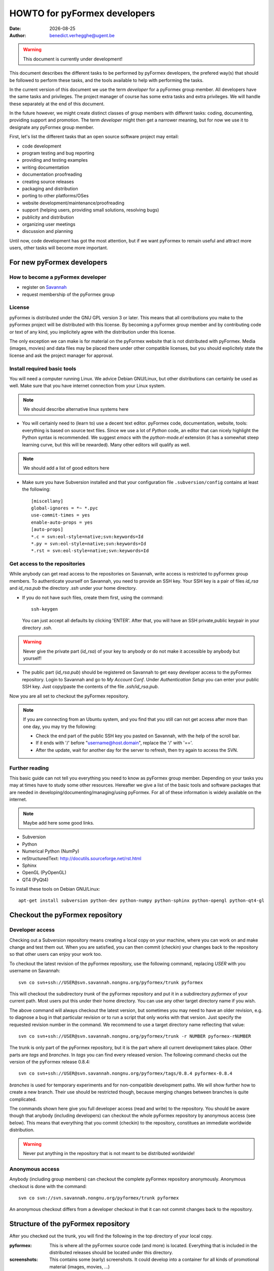 .. HOWTO-dev.rst  $Revision$  $Date$  $Author$   *- rst -*-
  
..
  This file is part of the pyFormex project.
  pyFormex is a tool for generating, manipulating and transforming 3D
  geometrical models by sequences of mathematical operations.
  Home page: http://pyformex.org
  Project page:  https://savannah.nongnu.org/projects/pyformex/
  Copyright (C) Benedict Verhegghe (benedict.verhegghe@ugent.be)
  Distributed under the GNU General Public License version 3 or later.
  
  
  This program is free software: you can redistribute it and/or modify
  it under the terms of the GNU General Public License as published by
  the Free Software Foundation, either version 3 of the License, or
  (at your option) any later version.
  
  This program is distributed in the hope that it will be useful,
  but WITHOUT ANY WARRANTY; without even the implied warranty of
  MERCHANTABILITY or FITNESS FOR A PARTICULAR PURPOSE.  See the
  GNU General Public License for more details.
  
  You should have received a copy of the GNU General Public License
  along with this program.  If not, see http://www.gnu.org/licenses/.
  
.. |date| date::

=============================
HOWTO for pyFormex developers
=============================
:Date: |date|
:Author: benedict.verhegghe@ugent.be

.. warning:: 
  This document is currently under development!

This document describes the different tasks to be performed by pyFormex
developers, the prefered way(s) that should be followed to perform these
tasks, and the tools available to help with performing the tasks.

In the current version of this document we use the term *developer* for 
a pyFormex group member. All developers have the same tasks and privileges.
The project manager of course has some extra tasks and extra privileges. 
We will handle these separately at the end of this document. 

In the future however, we might create distinct classes of group members
with different tasks: coding, documenting, providing support and promotion.
The term *developer* might then get a narrower meaning, but for now we use
it to designate any pyFormex group member.
 
First, let's list the different tasks that an open source software project
may entail:

- code development
- program testing and bug reporting
- providing and testing examples
- writing documentation
- documentation proofreading
- creating source releases
- packaging and distribution
- porting to other platforms/OSes
- website development/maintenance/proofreading
- support (helping users, providing small solutions, resolving bugs)
- publicity and distribution
- organizing user meetings
- discussion and planning 

Until now, code development has got the most attention, but if we want 
pyFormex to remain useful and attract more users, other tasks will become
more important.


For new pyFormex developers
===========================

How to become a pyFormex developer
----------------------------------

- register on `Savannah <http://savannah.nongnu.org>`_
- request membership of the pyFormex group

License
-------
pyFormex is distributed under the GNU GPL version 3 or later. This means that all contributions you make to the pyFormex project will be distributed with this license. By becoming a pyFormex group member and by contributing code or text of any kind, you implicitely agree with the distribution under this license. 

The only exception we can make is for material on the pyFormex website that is
not distributed with pyFormex. Media (images, movies) and data files may be placed there under other compatible licenses, but you should explicitely state the license and ask the project manager for approval.


Install required basic tools
----------------------------

You will need a computer running Linux. We advice Debian GNU/Linux, but
other distributions can certainly be used as well. Make sure that you
have internet connection from your Linux system.

.. note:: We should describe alternative linux systems here

- You will certainly need to (learn to) use a decent text editor. pyFormex
  code, documentation, website, tools: everything is based on source text 
  files. Since we use a lot of `Python` code, an editor that can nicely
  highlight the Python syntax is recommended. We suggest `emacs` with the
  `python-mode.el` extension (it has a somewhat steep learning curve, but
  this will be rewarded). Many other editors will qualify as well.    

.. note:: We should add a list of good editors here

- Make sure you have Subversion installed and that your configuration file
  ``.subversion/config`` contains at least the following::

    [miscellany]
    global-ignores = *~ *.pyc
    use-commit-times = yes
    enable-auto-props = yes
    [auto-props]
    *.c = svn:eol-style=native;svn:keywords=Id
    *.py = svn:eol-style=native;svn:keywords=Id
    *.rst = svn:eol-style=native;svn:keywords=Id
      
Get access to the repositories
------------------------------

While anybody can get read access to the repositories on Savannah, 
write access is restricted to pyFormex group members. To authenticate
yourself on Savannah, you need to provide an SSH key. Your SSH key is
a pair of files `id_rsa` and `id_rsa.pub` the directory `.ssh` under 
your home directory. 

- If you do not have such files, create them first, using the command::

    ssh-keygen 

  You can just accept all defaults by clicking 'ENTER'. After that, you
  will have an SSH private,public keypair in your directory `.ssh`. 

.. warning:: Never give the private part (`id_rsa`) of your key to anybody
  or do not make it accessible by anybody but yourself! 

- The public part (`id_rsa.pub`) should be registered on Savannah
  to get easy developer access to the pyFormex repository. 
  Login to Savannah and go to  
  *My Account Conf*. Under *Authentication Setup* you can enter your 
  public SSH key. Just copy/paste the contents of the file *.ssh/id_rsa.pub*.


Now you are all set to checkout the pyFormex repository.

.. note:: 

  If you are connecting from an Ubuntu system, and you find that you still can
  not get access after more than one day, you may try the following:  

  - Check the end part of the public SSH key you pasted on Savannah, with the
    help of the scroll bar.
  - If it ends with '/' before "username@host.domain", replace the '/' with '=='.
  - After the update, wait for another day for the server to refresh, then try
    again to access the SVN.


Further reading
---------------

This basic guide can not tell you everything you need to know as pyFormex
group member. Depending on your tasks you may at times have to study some
other resources. Hereafter we give a list of the basic tools and software
packages that are needed in developing/documenting/managing/using pyFormex.
For all of these information is widely available on the internet.
 
.. note:: Maybe add here some good links.

- Subversion
- Python
- Numerical Python (NumPy)
- reStructuredText: http://docutils.sourceforge.net/rst.html
- Sphinx
- OpenGL (PyOpenGL)
- QT4 (PyQt4)

To install these tools on Debian GNU/Linux::

  apt-get install subversion python-dev python-numpy python-sphinx python-opengl python-qt4-gl


Checkout the pyFormex repository
================================

Developer access
----------------

Checking out a Subversion repository means creating a local copy on your
machine, where you can work on and make change and test them out. When you 
are satisfied, you can then commit (checkin) your changes back to the repository
so that other users can enjoy your work too.

To checkout the latest revision of the pyFormex repository, use the following
command, replacing *USER* with you username on Savannah::

  svn co svn+ssh://USER@svn.savannah.nongnu.org/pyformex/trunk pyformex

This will checkout the subdirectory *trunk* of the pyFormex repository and put
it in a subdirectory *pyformex* of your current path. Most users put this under
their home directory. You can use any other target directory name if you wish. 

The above command will always checkout the latest version, but sometimes you
may need to have an older revision, e.g. to diagnose a bug in that particular
revision or to run a script that only works with that version. Just specify the
requested revision number in the command. We recommend to use a target 
directory name reflecting that value::

  svn co svn+ssh://USER@svn.savannah.nongnu.org/pyformex/trunk -r NUMBER pyformex-rNUMBER

The trunk is only part of the pyFormex repository, but it is the part where all current development takes place. Other parts are *tags* and *branches*. In *tags* you can find every released version. The following command checks out the version of the pyFormex release 0.8.4::

  svn co svn+ssh://USER@svn.savannah.nongnu.org/pyformex/tags/0.8.4 pyformex-0.8.4

*branches* is used for temporary experiments and for non-compatible development paths. We will show further how to create a new branch. Their use should be restricted though, because merging changes between branches is quite complicated.

The commands shown here give you full developer access (read and write) to the repository.
You should be aware though that anybody (including developers) can checkout
the whole pyFormex repository by anonymous access (see below). 
This means that everything that you commit (checkin) to the repository, constitues an immediate worldwide distribution. 

.. warning:: Never put anything in the repository that is not meant to be distributed worldwide!


Anonymous access
----------------

Anybody (including group members) can checkout the complete 
pyFormex repository anonymously. Anonymous checkout is done with the command::
 
  svn co svn://svn.savannah.nongnu.org/pyformex/trunk pyformex

An anonymous checkout differs from a developer checkout in that it can not
commit changes back to the repository.


Structure of the pyFormex repository
====================================
After you checked out the trunk, you will find the following in the top directory of your local copy.

:pyformex: This is where all the pyFormex source code (and more) is located.
  Everything that is included in the distributed releases should be located
  under this directory.

:screenshots: This contains some (early) screenshots. It could develop into
  a container for all kinds of promotional material (images, movies, ...)

:sphinx: This is where we build the documentation (not surprisingly, we use
  **Sphinx** for this task). The built documents are copied in `pyformex/doc`
  for inclusion in the release.

:user: Contains the minutes of pyFormex user meetings.

:website: Holds the source for the pyFormex website. Since the move to 
  Savannah recently, we also use Sphinx to build the website. 
  Since the whole html documentation tree is also published as part of 
  the website (`<http://www.nongnu.org/pyformex/doc/>`_) we could actually
  integrate the *sphinx* part under *website*. The reasons for keeping them
  apart are:
  
  - the html documents under *sphinx* are made part of the release (for use
    as local documentation accessible from the pyFormex GUI), but the 
    *website* documents are not, and    
  - the *sphinx* documents need to be regenerated more often, because of the
    fast development process of pyFormex, while the *website* is more static.
 
Furthermore the top directory contains a bunch of other files, mostly managing tools and statistics. The most important will be treated further.


Working with the subversion repository
======================================

After you have created a checkout, you can start working in your local
version, make changes, contribute these changes back to the central
repository and/or import the changes made by others. While we refer
to the Subversion manual for full details, we describe here some of the
most used and useful commands. These commands should normally be executed
in the top level directory of your checkout.

- Update your local copy to the latest revision::

    svn up

  This will import the changes made to the repository by other developers
  (or by you from another checkout). You can also use this command to revert
  your tree to any previous version, by adding the revision number::

    svn up -r NUMBER

- After you have made some changes and are convinced that they form a
  working improvement, you can check your modifications back into the
  repository using::

    svn ci

  You will be asked to enter a message to describe the changes you've made.
  This uses a default or configured editor (can be set in `.ssh/config`). 
  See `Subversion commit messages`_ below for suggestions on how
  to construct the message. After you finished the message, your changes
  are uploaded to the repository.

- Adding a new file ::

    svn add FILENAME

- Create a branch *MYBRANCH* of the current subversion archive (do not do this lightly: merging changes between branches can be a tidious work) ::

   svn copy svn+ssh://USER@svn.savannah.nongnu.org/pyformex/trunk \
     svn+ssh://USER@svn.savannah.nongnu.org/pyformex/branches/MYBRANCH \
     -m "Creating a branch for some purpose"

- See what you have changed::

    svn diff

- If you do not want to go ahead with the changes you've made to a file, you
  can revert them::

    svn revert FILENAME

- Change your local directory to another branch ::
  
   svn switch svn+ssh://USER@svn.savannah.nongnu.org/pyformex/branches/mybranch

- Show information about your local copy::

    svn info

- Convert your local tree to reflect a change in repository server (the *OLDURL* can be found from the *svn info* command ::
  
   svn switch --relocate OLDURL NEWURL


Subversion commit messages
--------------------------
Always write a comment when committing something to the repository. Your comment should be brief and to the point, describing what was changed and possibly why. If you made several changes, write one line or sentence about each part. If you find yourself writing a very long list of changes, consider splitting your commit into smaller parts, as described earlier. Prefixing your comments with identifiers like Fix or Add is a good way of indicating what type of change you did. It also makes it easier to filter the content later, either visually, by a human reader, or automatically, by a program.

If you fixed a specific bug or implemented a specific change request, I also recommend to reference the bug or issue number in the commit message. Some tools may process this information and generate a link to the corresponding page in a bug tracking system or automatically update the issue based on the commit.


Dealing with problems
---------------------
Some possible problems during ``svn up`` operation:

- Conflict::

    Conflict discovered in 'SOME_FILE'.
    Select: (p) postpone, (df) diff-full, (e) edit,
            (mc) mine-conflict, (tc) theirs-conflict,
            (s) show all options: tc

  If your version of SOME_FILE contains changes you have made (and
  want to keep), the best thing is to postpone (p) and resolve the conflicts
  after the update operation has finished. You may use 'df' first to see if
  your changes are worthwile keeping. 

  If you know however that your changes are not important, you can just use 
  'tc' to remove your version and get the changes from the repository.

- Blocked by unversioned file::

    svn: Failed to add file 'SOME_FILE': an unversioned file of the same
    name already exists.

  If your version of SOME_FILE contains changes you have made (and
  want to keep), move the file away to some other name. Then repeat
  the ``svn up`` command. When the ``svn up`` ended successfully,
  merge your changes back into SOME_FILE.

  If the file didn't contain any important changes you want to keep,
  just remove the file and ``svn up`` again.





Using the *make* command
========================
A lot of the recipes below use the *make* command. There is no place here to give a full description of what this command does (see http://www.gnu.org/software/make/). But for those unfamiliar with the command: *make* creates derived files according to recipes in a file *Makefile*. Usually a target describing what is to be made is specified in the make command (see many examples below). The *-C* option allows to change directory before executing the make. Thus, the command::

  make -C pyformex/lib debug

will excute *make debug* in the directory *pyformex/lib*. We use this a lot to mallow most *make* commands be executed from the top level directory.

A final tip: if you add a *-n* option to the make command, make will not actually execute any commands, but rather show what it would execute if the *-n* is left off. A good thing to try if you are unsure.


Create the pyFormex acceleration library
========================================
Most of the pyFormex source code is written in the Python scripting language: this allows for quick development, elegant error recovery and powerful interfacing with other software. The drawback is that it may be slow for loop operations over large data sets. In pyFormex, that problem has largely been solved by using **Numpy**, which handles most such operations by a call to a (fast) compiled C-library. 

Some bottlenecks remained however, and therefore we have developed our own compiled C-libraries to further speed up some tasks. While we try to always provide Python equivalents for all the functions in the library, the penalty for using those may be quite high, and we recommend everyone to always try to use the compiled libraries. Therefore, after creating a new local svn tree, you should first proceed to compiling these libraries. 

Prerequisites for compiling the libraries
-----------------------------------------
These are Debian GNU/Linux package names. They will most likely be available
under the same names on Debian derivatives and Ubuntu and derivatives.

- make
- gcc
- python-dev
- libglu1-mesa-dev


Creating the libraries
----------------------
The source for the libraries are the '.c' files in the `pyformex/lib` 
directory of your svn tree. You will find there also the equivalent
Python implementations. To compile the liraries, got to ``TOPDIR`` and execute
the command::

  make lib

Note that this command is executed automatically when you run pyFormex directly
from the SVN sources (sse below). This is to ensure that you pick up any changes made to
the library. If compilation of the libraries during startup fails,  


Run pyFormex from the svn source
================================
In the toplevel directory, execute the command::

  pyformex/pyformex

and the pyFormex GUI should start. If you want to run this version as your
default pyFormex, it makes sense to create a link in a directory that is in
your *PATH*. On many systems, users have their own *~/bin* directory that is
in the front of the *PATH*. You can check this with::

  echo $PATH

The result may e.g. contain */home/USER/bin*. If not, add the following to your
*.profile* or *.bash_profile*::

  PATH=$HOME/bin:$PATH
  export PATH

and make sure that you create the bin directory if it does not exist.
Then create the link with the following command::

  ln -sfn TOPDIR/pyformex/pyformex ~/bin/pyformex

where ``TOPDIR`` is the absolute path of the top directory (created from the
repository checkout). You can also use a relative path, but this should be
as seen from the ``~/bin`` directory.

After starting a new terminal, you should be able to just enter the command
``pyformex`` to run your svn version from anywhere.  

When pyformex starts up from the svn source, it will first check that the 
compiled acceleration libraries are not outdated, and if they are, pyformex
will try to recompile them by invoking the 'make lib' command from the 
parent directory. This is to avoid nasty crashes when the implementation of
the library has changed. If this automatic compilation fails, pyformex will
nevertheless continue, using the old compiled libraries or the slower Python
implementation.


Searching the pyFormex sources
==============================
While developing or using pyFormex, it is often desirable to be able to search
the pyFormex sources, e.g.

- to find examples of similar constructs for what you want to do,
- to find the implementation place of some feature you want to change,
- to update all code dependent on a feature you have changed.

The ``pyformex`` command provides the necessary tool to do so::

    pyformex --search -- [OPTIONS] PATTERN

This will actually execute the command::
    
    grep OPTIONS PATTERN FILES

where ``FILES`` will be replaced with the list of Python source files in the
pyformex directories. The command will list all occasions of ``PATTERN`` in
these files. All normal ``grep`` options (see ``man grep``) can be added, like
'-f' to search for a plain string instead of a regular expression, or '-i'
make the search case insensitive.

If you find the pyformext command above to elaborate, you can just define a
shorter alias. If you put the following line in your ``.bashrc``
file ::

    alias pysea='pyformex --search --'  

you will be able to just do ::

    pysea PATTERN


Creating pyFormex documentation
===============================

The pyFormex documentation (as well as the website) are created by the 
**Sphinx** system from source files written in ReST (ReStructuredText).
The source files are in the ``sphinx`` directory of your svn tree and	
have an extension ``.rst``.

Install Sphinx
--------------
You need a (slightly) patched version of Sphinx. The patch adds a small
functionality leaving normal operation intact. Therefore, if you have root
access, we advise to just patch a normally installed version of Sphinx.
 
- First, install the required packages. On Debian GNU/Linux do ::
 
    apt-get install dvipng
    apt-get install python-sphinx

- Then Patch the sphinx installation. Find out where the installed Sphinx
  package resides. On Debian this is ``/usr/share/pyshared/sphinx``. 
  The pyformex source tree contains the required patch in a file 
  ``sphinx/sphinx-1.04-bv.diff``. It was created for Sphinx 1.0.4 but will
  still work for slightly newer versions (it was tested on 1.0.8). 
  Do the following as root::

    cd /usr/share/pyshared/sphinx
    patch -p1 --dry-run < TOPDIR/sphinx/sphinx-1.0.4-bv.diff

  This will only test the patching. If all hunks succeed, run the
  command again without the '--dry-run'::

    patch -p1 < ???/pyformex/sphinx/sphinx-1.0.4-bv.diff

Writing documentation source files
----------------------------------
Documentation is written in ReST (ReStructuredText). The source files are
in the ``sphinx`` directory of your svn tree and have an extension ``.rst``.

When you create a new .rst files with the following header::

  .. $Id$
  .. pyformex documentation --- chaptername
  ..
  .. include:: defines.inc
  .. include:: links.inc
  ..
  .. _cha:partname:

Replace in this header chaptername with the documentation chapter name.

See also the following links for more information:

- guidelines for documenting Python: http://docs.python.org/documenting/index.html
- Sphinx documentation: http://sphinx.pocoo.org/
- ReStructuredText page of the docutils project: http://docutils.sourceforge.net/rst.html

When refering to pyFormex as the name of the software or project,
always use the upper case 'F'. When refering to the command to run
the program, or a directory path name, use all lower case: ``pyformex``.

The source .rst files in the ``sphinx/ref`` directory are automatically
generated with the ``py2rst.py`` script. They will generate the pyFormex
reference manual automatically from the docstrings in the Python
source files of pyFormex. Never add or change any of the .rst files in
``sphinx/ref`` directly. Also, these files should *not* be added to the
svn repository.    
 

Adding image files
------------------

- Put original images in the subdirectory ``images``.

- Create images with a transparent or white background.

- Use PNG images whenever possible.

- Create the reasonable size for inclusion on a web page. Use a minimal canvas size and maximal zooming.

- Give related images identical size (set canvas size and use autozoom).

- Make composite images to combine multiple small images in a single large one.
  If you have ``ImageMagick``, the following command create a horizontal
  composition ``result.png``  of three images::

     convert +append image-000.png image-001.png image-003.png result.png


Create the pyFormex manual
--------------------------

The pyFormex documentation is normally generated in HTML format, allowing it
to be published on the website. This is also the format that is included in
the pyFormex distributions. Alternative formats (like PDF) may also be 
generated and made available online, but are not distributed with pyFormex.

The ``make`` commands to generate the documentation are normally executed
from the ``sphinx`` directory (though some work from the ``TOPDIR`` as well).

- Create the html documentation ::

   make html

  This will generate the documentation in `sphinx/_build/html`, but
  these files are *not* in the svn tree and will not be used in the
  pyFormex **Help** system, nor can they be made available to the public
  directly.
  Check the correctness of the generated files by pointing your
  browser to `sphinx/_build/html/index.html`.

- The make procedure often produces a long list of warnings and errors.
  You may therefore prefer to use the following command instead ::
  
    make html 2>&1 | tee > errors

  This will log the stdout and stderr to a file ``errors``, where you
  can check afterwards what needs to be fixed.

- When the generated documentation seems ok, include the files into
  the pyFormex SVN tree (under ``pyformex/doc/html``) and thus into
  the **Help** system of pyFormex ::

   make svndoc

  Note: If you created any *new* files, do not forget to ``svn add`` them.
 
- A PDF version of the full manual can be created with ::

   make latexpdf
 
  This will put the PDF manual in ``sphinx/_build/latex``. 

The newly generated documentation is not automatically published on the
pyFormex website. Currently, only the project manager can do that. After you
have made substantial improvements (and checked them in), you should contact 
the project manager and ask him to publish the new docs.

  
Create a distribution
=====================

A distribution (or package) is a full set of all pyFormex files
needed to install and run it on a system, packaged in a single archive
together with an install procedure. This is primarily targeted at normal
users that want a stable system and are not doing development work.

Distribution of pyFormex is done in the form of a 'tarball' (.tar.gz) archive.
You need to have `python-svn` and `python-docutils` installed to create the
distribution tarball. Also, you need to create a subdirectory `dist' in
your pyFormex source tree.

Before creating an official distribution, checkin your last modifications and
update your tree, so that your current svn version corresponds to a single
unchanged revision version in the repository.
In the top directory of your svn tree do ::

  svn ci
  svn up
  make bumprelease
  make dist

This will create the package file `pyformex-${VERSION}.tar.gz` in
`dist/`.  The version is read from the `RELEASE` file in the top
directory. Do not change the *VERSION* or *RELEASE* settings in this
file by hand: we have make commands to do this (see below). Make sure
that the *RELEASE* contains a trailing field (*rNUMBER*). 
This means that it is an intermediate, unsupported release. 
Official, supported releases do not have the trailer. 

Any developer can create intermediate release tarballs and distribute them. 
However, *currently only the project manager is allowed
to create and distribute official releases!*

After you have tested that pyFormex installation and operation from the
resulting works fine, you can distribute the package to other users, e.g. 
by passing them the package file explicitely (make sure they understand the
alpha status) or by uploading the file to our local file server. 
Once the package file has been distributed by any means, you should immediately
bump the version, so that the next created distribution will have a higher number::

  make bumpversion
  svn ci -M "Bumping version after creating distribution"

.. note:: There is a (rather small) risk here that two developers might
  independently create a release with the same number.
  

Style guidelines for source and text files
==========================================

Here are some recommendations on the style to be used for source (mainly
Python) and other text files in the pyFormex repository.


General guidelines
------------------

- Name of .py files should be only lowercase, except for the approved
  examples distributed with pyFormex, which should start with an upper case.

- All new (Python, C) source and other text files in the pyFormex repository
  should be created with the following line as the first line::
  
    # $Id$

  If the file is an executable Python script, it should be started
  with the following two lines::

    #!/usr/bin/env python	  
    # $Id$

  Start pyFormex examples with the following line::

    # $Id$ *** pyformex ***

  Start reStructuredText with the following two lines (the second being
  an empty line)::

    .. $Id$
    

- The ``$Id$`` will be sustituted by Subversion on your next updates. Never
  edit this ``$Id:...$`` field directly.

- End your source and text files with a line::

    # End

  and .rst files with::

    .. End

- In Python files, always use 4 blanks for indenting, never TABs. Use
  a decent Python-aware editor that allows you to configure this. The
  main author of pyFormex uses ``Emacs`` with ``python-mode.el``. 


pyFormex modules
----------------
- pyFormex modules should always contain a docstring of at least 3 lines,
  the first of which can not be empty. Immediately after the docstring you
  should enforce the use of the print function instead of the print
  statement, like below::

    """Test module
    
    """
    from __future__ import print_function
    
- pyFormex modules providing a functionality that can be used under
  plain Python can, and probably should, end with a section to test
  the modules::

    if __name__ == "__main__":
        # Statements to test the module functionality
   

  The statements in this section will be executed when the module is
  run with the command::

    python module.py


pyFormex scripts
----------------

- pyFormex scripts (this includes the examples provided with pyFormex)
  can test the ``__name__`` variable to find out whether the script is
  running under the GUI or not::

    if __name__ == "draw":
        # Statements to execute when run under the GUI
    
    elif __name__ == "script":
        # Statements to execute when run without the GUI


Coding style
------------

- Variables, functions, classes and their methods should be named
  as closely as possible according to the following scheme:
  
  - classes: ``UpperUpperUpper`` 
  - functions and methods: ``lowerUpperUpper``
  - variables: ``lowercaseonly``

  Lower case only names can have underscores inserted to visually separate
  the constituant parts: ``lower_case_only``.
  
  Local names that are not supposed to be used directly by the user
  or application programmer, can have underscores inserted or
  appended.

  Local names may start with an underscore to hide them from the user.
  These names will indeed not be made available by Python's ``import``
  statements.

- Do not put blanks before or after operators, except with the assignment
  operator (``=``), where you should always put a single blank before and after it.

- Always start a new line after the colon (``:``) in ``if`` and ``for`` statements. 

- Always try to use implicit for loops instead of explicit ones.

- Numpy often provides a choice of using an attribute, a method or a
  function to get to the same result. The preference ordering is:
  attribute > method > function. E.g. use ``A.shape`` and not ``shape(A)``.

Docstrings
----------

- All functions, methods, classes and modules should have a docstring,
  consisting of a single first line with the short description,
  possibly followed by a blank line and an extended description. It
  is recommended to add an extended description for all but the trivial
  components.

- Docstrings should end and start with triple double-quotes (""").

- Docstrings should not exceed the 80 character total line length. 
  Python statements can exceed that length, if the result is more easy
  to read than splitting the line.

- Docstrings should be written with `reStructuredText (reST)
  <http://docutils.sourceforge.net/rst.html>`_ syntax. This allows us
  to use the docstrings to autmoatically generate the reference
  manual in a nice layout, while the docstrings keep being easily
  readible. Where in doubt, try to follow the `Numpy documentation guidelines
  <http://projects.scipy.org/numpy/wiki/CodingStyleGuidelines>`_.

- reStructuredText is very keen to the precise indentation (but as Python
  coders we are already used to that). All text belonging to the same
  logical unit should get the same indentation. And beware espacially for
  the required blank lines to delimit different section. A typical 
  example is that of a bullet list::

    Text before the bullet list.
    
    - Bullet item 1
    - Bullet item 2, somewhat longer and continued
      on the next line.
    - Bullet item 3
    
    Text below the bullet item


- The extended description should contain a section describing the parameters
  and one describing the return value (if any). These should
  be structured as follows::
    
    Parameters:
    
    - `par1`: type: meaning of parameter 1.
    - `par2`: type: meaning of parameter 2.
    - `par3`, `par4`: type(s): meaning of parameters 3 and 4.
    
    Returns:
    
    - `ret1`: type: return value 1.
    - `ret2`: type: return value 2.

  If two or more parameters or return values are decribed in the same item,
  be sure to leave a space after the comma in the list of names!
  If there is just a single return value, its type and value can also be
  described in a single sentence, e.g.::

    Returns an int which is zero upon success.

- The parameters of class constructor methods (``__init__``) should be
  documented in the Class docstring, not in the ``__init__`` method
  itself.

- Special sections (note, warning) can be used to draw special attention of 
  the user. Format these as follows (leave a space after '..')::

    .. note::

      This is a note.

    .. warning::

      Be careful!

- Wherever possible add an example of the use of the function. By preference
  this should be a live example that can be used through the --testmodule
  framework. This should be structured as follows::

    Examples:
    
      >>> F = Formex('3:012934',[1,3])
      >>> print F.coords
      [[[ 0.  0.  0.]
       [ 1.  0.  0.]
       [ 1.  1.  0.]]

      [[ 1.  1.  0.]
       [ 0.  1.  0.]
       [ 0.  0.  0.]]]

  Lines starting with '>>>' should be executable Python (pyFormex) code.
  If the code creates any output, that output should be added exactly as
  generated (but aligned with the '>>>' below the code line. 
  When the module is tested with::

    pyformex --testmodule MODULENAME

  Python will execute all these code and check that the results match.
  In order to get good quality formatting in both the HTML and PDF versions,
  both the code lines and the output it generates should be kept short.
  You can use intermediate variables in the code to obtain this. For the
  output, you may have to use properly formatted printing of the data or
  subdata. E.g., a ``print F`` above instead of ``print F.coords`` would
  result in a too long line.

  See also the documentation for arraytools.uniqueOrdered for another
  example.


Things that have to be done by the project manager
==================================================

Make file(s) public
-------------------
This is for interim releases, not for an official release ! See below
for the full procedure to make and publish an official release tarball.

- Make a distribution file (tarball) available on our own FTP server ::

   make publocal

- Make a distribution file available on Savannah FTP server ::

   make pub
  
- Bump the pyFormex version. While any developer can bump the version,
  it really should only be done after publishing a release (official
  or interim) or when there is anothr good reason to change the
  version number. Therefore it is included here with the manager's
  tasks. ::

   make bumpversion

Publish the documentation
-------------------------
- Put the html documention on the website ::

   make pubdoc
   make listwww
   # now add the missing files by hand : cvs add FILE
   make commit

- Publish a PDF manual ::

   make pubpdf  


Release a distribution to the general public
--------------------------------------------

First, create the distribution and test it out locally: both the installation procedure and the operation of the installed program. A working SVN program is not enough. Proceed only when everything works fine.

- Set the final version in RELEASE (RELEASE==VERSION) ::

   edt RELEASE
   make version

- Stamp the files with the version ::

   make stampall

- Create updated documentation ::

   make html
   make latexpdf
   make svndoc

- Check in (creating the dist may modify some files) ::

   svn ci -m "Creating release ..."

- Create a Tag ::

   make tag

- Create a distribution ::

   svn up
   make dist

- Put the release files on Savannah::

   make pubrelease
   make sign
   make pubpdf
   make pubn
   make pub

- Announce the release on the pyFormex news

  * news
  * submit

    text: pyFormex Version released....

- Put the files on our local FTP server ::

   (NOT CORRECT) make publocal

- Put the documentation on the web site ::
  
   make pubdoc
   make listwww
   # now add the missing files by hand : cvs add FILE
   make commit

- Upload to the python package index ::
  
   (NOT CORRECT) make upload  # should replace make sdist above

- Add the release data to the database ::
   
   edt stats/pyformex-releases.fdb

- Create statistics ::
   
   make stats   # currently gives an error

- Bump the RELEASE and VERSION variables in the file RELEASE, then ::

   make bumpversion
   make lib	
   svn ci -m 'Bump version after release'

Well, that was easy, uh? ~)_do build


Creating (official) Debian packages
-----------------------------------

.. note: This section needs further clarification

Debian packages are create in the `pkg` subdirectory of the trunk.
The whole process is controlled by the script `_do`. The debian-template
subdirectory contains starting versions of the `debian` files packaging.
They will need to be tuned for the release. 

- Needed software packages for the build process: debhelper, devscripts. 
  Furthermore you also need to have installed all dependencies for the build,
  as declared in the variables `Build-Depends` and `Build-Depends-Indep` in
  the file `control`.

- Other packages: lintian, libfile-fcntllock-perl

- Go to the `pkg` directory. The `_do` procedure should always be executed
  from here.

- Set new version::
  
    dch -i

- Unpack latest release::

    _do unpack

  This unpacks the latest source
  distribution (from the `dist/` or `dist/pyformex/` subdirectory) in
  a directory `pyformex-VERSION` and copies the `debian-template` as a
  starting `debian` subdirectory.
- Edit the files in the generated `pyformex-VERSION/debian` subdirectory. 
  At least a new entry in the file `changelog` needs to be added. 
  Other files that are likely to require changes are `control` and `rules`.

.. note: If errors occur during the build, you will most likely have to fix
   the files in `debian` and then rerun the build. Often a rebuild requires
   a clean first. Beware that this will remove your changes and reinstall
   the original `debian` files. It is therefore adviced to edit the 
   files in `debian-template` instead of those in `pyformex-VERSION/debian`.
   Then do a `_do clean unpack`.

- Build the packages::

    _do build | tee log

  This will build the python modules, 
  the compiled libraries and the extra binaries under a path 
  `pyformex-VERSION/debian/tmp` and install the needed files into
  the package directories `pyformex`, `pyformex-lib` and `pyformex-extras`.

  Check that no errors occur during the procedure. A log file is written 
  for each package.

- Test installing and running of the packages::

    _do install

- If OK, build final (signed)::

    _do clean unpack final | tee log

- upload::
   
    dput mentors PYFVER.changes

- copy to bumper::
    
    rsync *VERSION[.-]* bumper:prj/pyformex/pkg -av


Uploading to the local debian repository
----------------------------------------
You should be on a machine with access to /net/bumps/var. This is currently
only bumper or bumpy (when at bioMMeda).

In the pyformex pkg subdirectory, after creating the signed debian packages,
do::

  reprepro -b /net/bumps/var/www/repos/debian include unstable pyformex_$VERSION_amd64.changes

  


Using the local debian repository
=================================

.. note:: This belongs in the pyFormex install guide.

Our local repository contains unofficial debian packages for intermediate releases and some extra packages that are not in the official Debian repositories. 

These packages are constructed with the same quality as the official packages.

To access our local repository, add the following to your `/etc/apt/sources.list`::

  deb http://bumps.ugent.be/repos/debian/ sid main

Install the key that was used to sign the packages, you can do::

  wget -O - http://bumps.ugent.be/repos/pyformex-pubkey.gpg | apt-key add -

Then, to install all the latest pyformex packages, just do::

   apt-get update
   apt-get pyformex pyformex-lib pyformex-extra



Using the git repository
========================

.. note: This is currently experimental and only accessible for the local
   developers with `ssh` access to the `bumps.ugent.be` server.

- Advantages of git: 

  - It is THE current big thing in version control systems.
  - It is FAR more powerful than Subversion
  - There is no single central repository: every user has a clone of the
    repository.
  - It is easy to use many small branches to work on some specific topic.


- Make sure you have `git` installed on your machine, and you have `ssh` access
  to `bumps.ugent.be`. 

- Learn more from `man git COMMAND` or from 
  `http://www.kernel.org/pub/software/scm/git/docs/` or
  `http://git-scm.com/documentation` or
  `http://gitref.org/index.html`


- Set your user name and email address::

    git config --global user.name "John Doe"
    git config --global user.email john.doe@some.where
  
- Clone the pyformex git repository into a directory `pyformex`::

    git clone ssh://bumps/srv/git/pyformex pyformex

  This will create a working directory `pyformex` with a clone of the
  repository (in a hidden subdir `.git`) and a checked out working copy
  of the master branch of the repository.

- Translated svn workflow::

  svn up : git pull  ---  git checkout
  svn ci : git add  ---  git commit  ---  git push
  


- If you are not a developer, you may want to check out a sparse tree only::

    git clone ssh://bumps/srv/git/pyformex pyformex
    cd pyformex
    git config core.sparsecheckout true
    echo /pyformex >> .git/info/sparse-checkout
    git read-tree -mu HEAD


    

  

.. End
